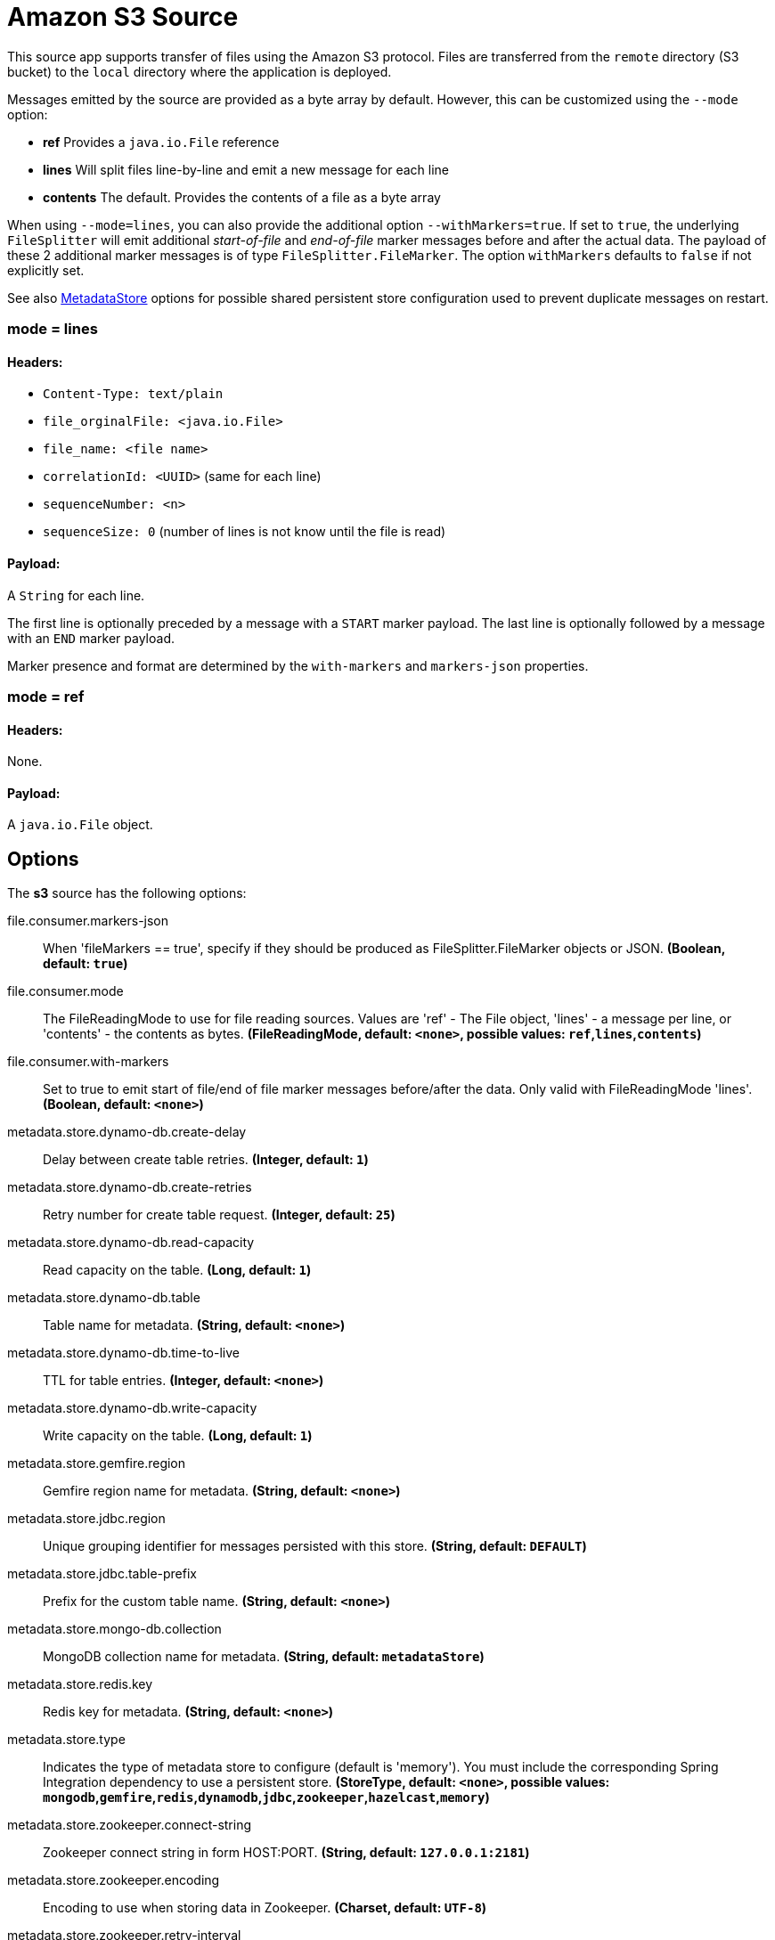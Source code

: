 //tag::ref-doc[]
= Amazon S3 Source

This source app supports transfer of files using the Amazon S3 protocol.
Files are transferred from the `remote` directory (S3 bucket) to the `local` directory where the application is deployed.

Messages emitted by the source are provided as a byte array by default. However, this can be
customized using the `--mode` option:

- *ref* Provides a `java.io.File` reference
- *lines* Will split files line-by-line and emit a new message for each line
- *contents* The default. Provides the contents of a file as a byte array

When using `--mode=lines`, you can also provide the additional option `--withMarkers=true`.
If set to `true`, the underlying `FileSplitter` will emit additional _start-of-file_ and _end-of-file_ marker messages before and after the actual data.
The payload of these 2 additional marker messages is of type `FileSplitter.FileMarker`. The option `withMarkers` defaults to `false` if not explicitly set.

See also link:../../../functions/common/metadata-store-common/README.adoc[MetadataStore] options for possible shared persistent store configuration used to prevent duplicate messages on restart.


=== mode = lines

==== Headers:

* `Content-Type: text/plain`
* `file_orginalFile: <java.io.File>`
* `file_name: <file name>`
* `correlationId: <UUID>` (same for each line)
* `sequenceNumber: <n>`
* `sequenceSize: 0` (number of lines is not know until the file is read)

==== Payload:

A `String` for each line.

The first line is optionally preceded by a message with a `START` marker payload.
The last line is optionally followed by a message with an `END` marker payload.

Marker presence and format are determined by the `with-markers` and `markers-json` properties.

=== mode = ref

==== Headers:

None.

==== Payload:

A `java.io.File` object.

== Options

The **$$s3$$** $$source$$ has the following options:

//tag::configuration-properties[]
$$file.consumer.markers-json$$:: $$When 'fileMarkers == true', specify if they should be produced as FileSplitter.FileMarker objects or JSON.$$ *($$Boolean$$, default: `$$true$$`)*
$$file.consumer.mode$$:: $$The FileReadingMode to use for file reading sources. Values are 'ref' - The File object, 'lines' - a message per line, or 'contents' - the contents as bytes.$$ *($$FileReadingMode$$, default: `$$<none>$$`, possible values: `ref`,`lines`,`contents`)*
$$file.consumer.with-markers$$:: $$Set to true to emit start of file/end of file marker messages before/after the data. Only valid with FileReadingMode 'lines'.$$ *($$Boolean$$, default: `$$<none>$$`)*
$$metadata.store.dynamo-db.create-delay$$:: $$Delay between create table retries.$$ *($$Integer$$, default: `$$1$$`)*
$$metadata.store.dynamo-db.create-retries$$:: $$Retry number for create table request.$$ *($$Integer$$, default: `$$25$$`)*
$$metadata.store.dynamo-db.read-capacity$$:: $$Read capacity on the table.$$ *($$Long$$, default: `$$1$$`)*
$$metadata.store.dynamo-db.table$$:: $$Table name for metadata.$$ *($$String$$, default: `$$<none>$$`)*
$$metadata.store.dynamo-db.time-to-live$$:: $$TTL for table entries.$$ *($$Integer$$, default: `$$<none>$$`)*
$$metadata.store.dynamo-db.write-capacity$$:: $$Write capacity on the table.$$ *($$Long$$, default: `$$1$$`)*
$$metadata.store.gemfire.region$$:: $$Gemfire region name for metadata.$$ *($$String$$, default: `$$<none>$$`)*
$$metadata.store.jdbc.region$$:: $$Unique grouping identifier for messages persisted with this store.$$ *($$String$$, default: `$$DEFAULT$$`)*
$$metadata.store.jdbc.table-prefix$$:: $$Prefix for the custom table name.$$ *($$String$$, default: `$$<none>$$`)*
$$metadata.store.mongo-db.collection$$:: $$MongoDB collection name for metadata.$$ *($$String$$, default: `$$metadataStore$$`)*
$$metadata.store.redis.key$$:: $$Redis key for metadata.$$ *($$String$$, default: `$$<none>$$`)*
$$metadata.store.type$$:: $$Indicates the type of metadata store to configure (default is 'memory'). You must include the corresponding Spring Integration dependency to use a persistent store.$$ *($$StoreType$$, default: `$$<none>$$`, possible values: `mongodb`,`gemfire`,`redis`,`dynamodb`,`jdbc`,`zookeeper`,`hazelcast`,`memory`)*
$$metadata.store.zookeeper.connect-string$$:: $$Zookeeper connect string in form HOST:PORT.$$ *($$String$$, default: `$$127.0.0.1:2181$$`)*
$$metadata.store.zookeeper.encoding$$:: $$Encoding to use when storing data in Zookeeper.$$ *($$Charset$$, default: `$$UTF-8$$`)*
$$metadata.store.zookeeper.retry-interval$$:: $$Retry interval for Zookeeper operations in milliseconds.$$ *($$Integer$$, default: `$$1000$$`)*
$$metadata.store.zookeeper.root$$:: $$Root node - store entries are children of this node.$$ *($$String$$, default: `$$/SpringIntegration-MetadataStore$$`)*
$$s3.common.endpoint-url$$:: $$Optional endpoint url to connect to s3 compatible storage.$$ *($$String$$, default: `$$<none>$$`)*
$$s3.common.path-style-access$$:: $$Use path style access.$$ *($$Boolean$$, default: `$$false$$`)*
$$s3.supplier.auto-create-local-dir$$:: $$Create or not the local directory.$$ *($$Boolean$$, default: `$$true$$`)*
$$s3.supplier.delete-remote-files$$:: $$Delete or not remote files after processing.$$ *($$Boolean$$, default: `$$false$$`)*
$$s3.supplier.filename-pattern$$:: $$The pattern to filter remote files.$$ *($$String$$, default: `$$<none>$$`)*
$$s3.supplier.filename-regex$$:: $$The regexp to filter remote files.$$ *($$Pattern$$, default: `$$<none>$$`)*
$$s3.supplier.list-only$$:: $$Set to true to return s3 object metadata without copying file to a local directory.$$ *($$Boolean$$, default: `$$false$$`)*
$$s3.supplier.local-dir$$:: $$The local directory to store files.$$ *($$File$$, default: `$$<none>$$`)*
$$s3.supplier.preserve-timestamp$$:: $$To transfer or not the timestamp of the remote file to the local one.$$ *($$Boolean$$, default: `$$true$$`)*
$$s3.supplier.remote-dir$$:: $$AWS S3 bucket resource.$$ *($$String$$, default: `$$bucket$$`)*
$$s3.supplier.remote-file-separator$$:: $$Remote File separator.$$ *($$String$$, default: `$$/$$`)*
$$s3.supplier.tmp-file-suffix$$:: $$Temporary file suffix.$$ *($$String$$, default: `$$.tmp$$`)*
//end::configuration-properties[]

== Amazon AWS common options

The Amazon S3 Source (as all other Amazon AWS applications) is based on the
https://github.com/spring-cloud/spring-cloud-aws[Spring Cloud AWS] project as a foundation, and its auto-configuration
classes are used automatically by Spring Boot.
Consult their documentation regarding required and useful auto-configuration properties.

Some of them are about AWS credentials:

- cloud.aws.credentials.accessKey
- cloud.aws.credentials.secretKey
- cloud.aws.credentials.instanceProfile
- cloud.aws.credentials.profileName
- cloud.aws.credentials.profilePath

Other are for AWS `Region` definition:

- cloud.aws.region.auto
- cloud.aws.region.static

And for AWS `Stack`:

- cloud.aws.stack.auto
- cloud.aws.stack.name

== Examples

```
java -jar s3-source.jar --s3.remoteDir=/tmp/foo --file.consumer.mode=lines --trigger.fixed-delay=60
```
//end::ref-doc[]
